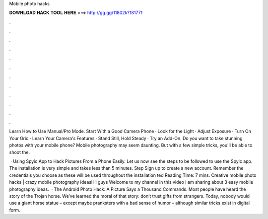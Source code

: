 Mobile photo hacks



𝐃𝐎𝐖𝐍𝐋𝐎𝐀𝐃 𝐇𝐀𝐂𝐊 𝐓𝐎𝐎𝐋 𝐇𝐄𝐑𝐄 ===> http://gg.gg/11802k?181771



.



.



.



.



.



.



.



.



.



.



.



.

Learn How to Use Manual/Pro Mode. Start With a Good Camera Phone · Look for the Light · Adjust Exposure · Turn On Your Grid · Learn Your Camera's Features · Stand Still, Hold Steady · Try an Add-On. Do you want to take stunning photos with your mobile phone? Mobile photography may seem daunting. But with a few simple tricks, you'll be able to shoot the.

 · Using Spyic App to Hack Pictures From a Phone Easily. Let us now see the steps to be followed to use the Spyic app. The installation is very simple and takes less than 5 minutes. Step Sign up to create a new account. Remember the credentials you choose as these will be used throughout the installation ted Reading Time: 7 mins. Creative mobile photo hacks | crazy mobile photography ideasHii guys Welcome to my channel in this video I am sharing about 3 easy mobile photography ideas.  · The Android Photo Hack: A Picture Says a Thousand Commands. Most people have heard the story of the Trojan horse. We’ve learned the moral of that story: don’t trust gifts from strangers. Today, nobody would use a giant horse statue – except maybe pranksters with a bad sense of humor – although similar tricks exist in digital form.
